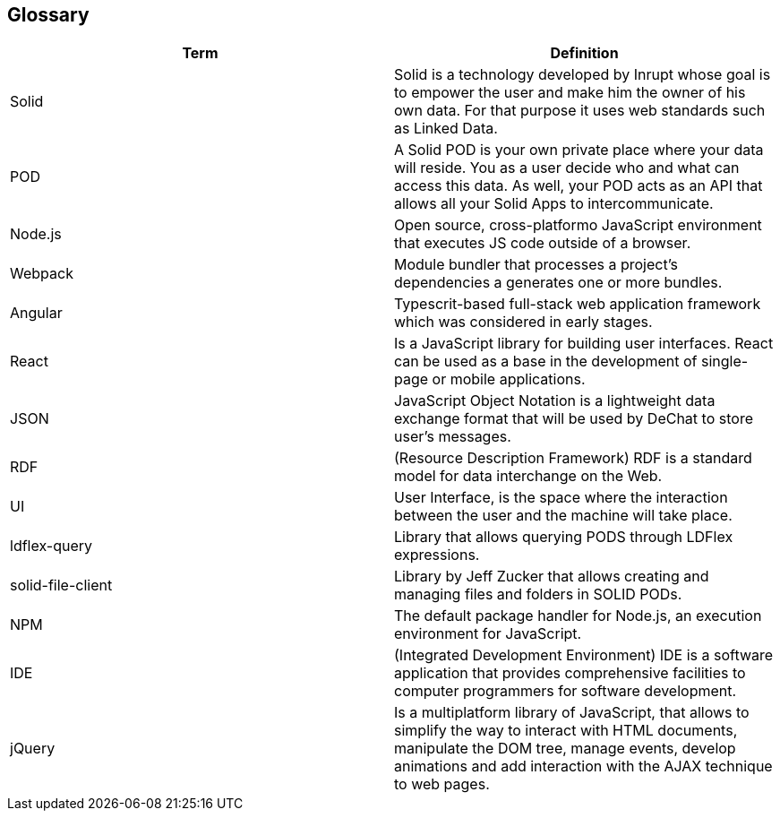 [[section-glossary]]
== Glossary

[options="header"]
|===
| Term         | Definition
| Solid     | Solid is a technology developed by Inrupt whose goal is to empower the user and make him the owner of his own data. For that purpose it uses web standards such as Linked Data. 
| POD     | A Solid POD is your own private place where your data will reside. You as a user decide who and what can access this data. As well, your POD acts as an API that allows all your Solid Apps to intercommunicate.
| Node.js | Open source, cross-platformo JavaScript environment that executes JS code outside of a browser.
| Webpack | Module bundler that processes a project's dependencies a generates one or more bundles.
| Angular | Typescrit-based full-stack web application framework which was considered in early stages.
| React |  Is a JavaScript library for building user interfaces. React can be used as a base in the development of single-page or mobile applications.
| JSON | JavaScript Object Notation is a lightweight data exchange format that will be used by DeChat to store user's messages.
| RDF | (Resource Description Framework) RDF is a standard model for data interchange on the Web.
| UI | User Interface, is the space where the interaction between the user and the machine will take place.
| ldflex-query | Library that allows querying PODS through LDFlex expressions.
| solid-file-client | Library by Jeff Zucker that allows creating and managing files and folders in SOLID PODs.
| NPM | The default package handler for Node.js, an execution environment for JavaScript.
| IDE | (Integrated Development Environment) IDE is a software application that provides comprehensive facilities to computer programmers for software development.
| jQuery | Is a multiplatform library of JavaScript, that allows to simplify the way to interact with HTML documents, manipulate the DOM tree, manage events, develop animations and add interaction with the AJAX technique to web pages.
|===

